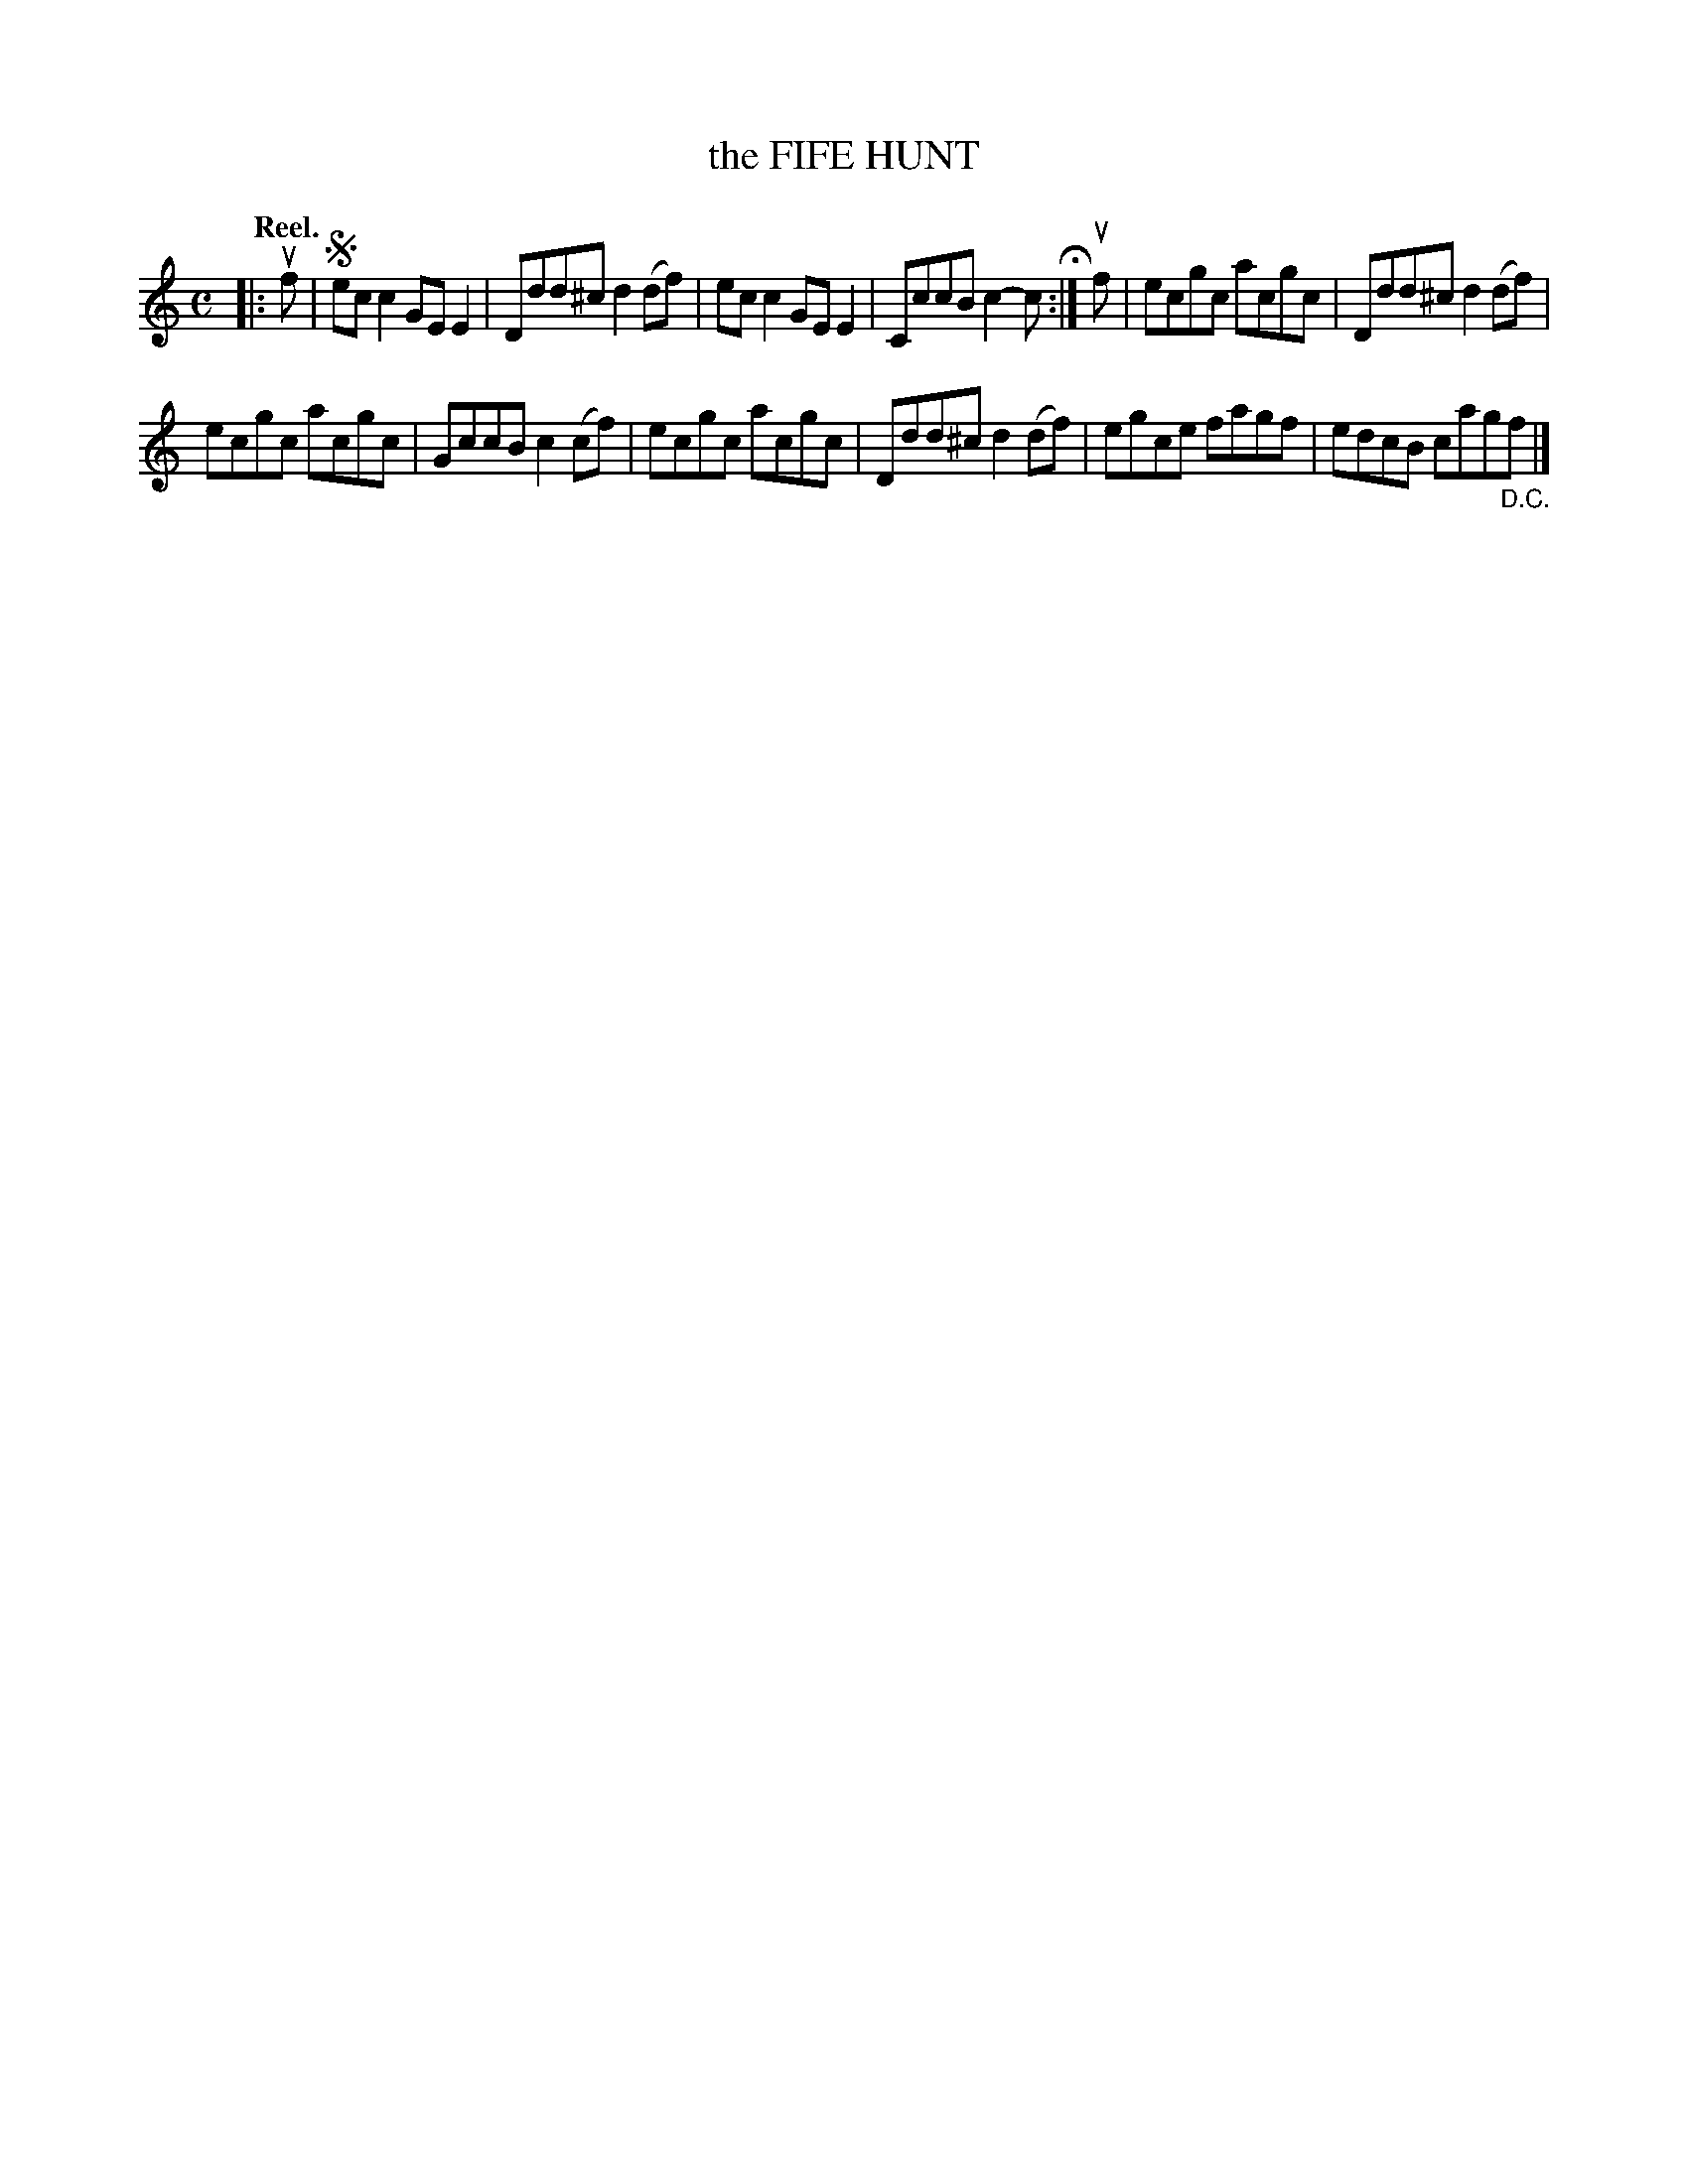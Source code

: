 X: 114202
T: the FIFE HUNT
Q: "Reel."
R:  Reel.
%R: reel
B: James Kerr "Merry Melodies" v.1 p.14 s.2 #2
Z: 2017 John Chambers <jc:trillian.mit.edu>
M: C
L: 1/8
K: C
|: uf |!segno!\
ecc2 GEE2 | Ddd^c d2(df) |\
ecc2 GEE2 | CccB c2-c H:|\
uf |\
ecgc acgc | Ddd^c d2(df) |
ecgc acgc | GccB c2(cf) |\
ecgc acgc | Ddd^c d2(df) |\
egce fagf | edcB cag"_D.C."f |]
